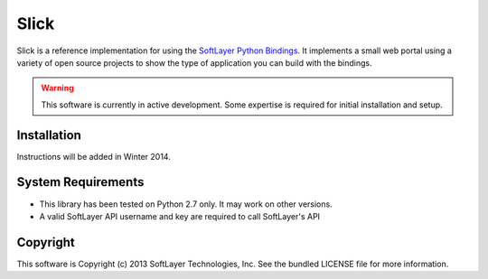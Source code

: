 Slick
=====

Slick is a reference implementation for using the `SoftLayer Python Bindings <https://github.com/softlayer/softlayer-api-python-client>`_. It implements a small web portal using a variety of open source projects to show the type of application you can build with the bindings.

.. WARNING::
   This software is currently in active development. Some expertise is required for initial installation and setup.

Installation
------------
Instructions will be added in Winter 2014.

System Requirements
-------------------
* This library has been tested on Python 2.7 only. It may work on other versions.
* A valid SoftLayer API username and key are required to call SoftLayer's API

Copyright
---------
This software is Copyright (c) 2013 SoftLayer Technologies, Inc.
See the bundled LICENSE file for more information.
